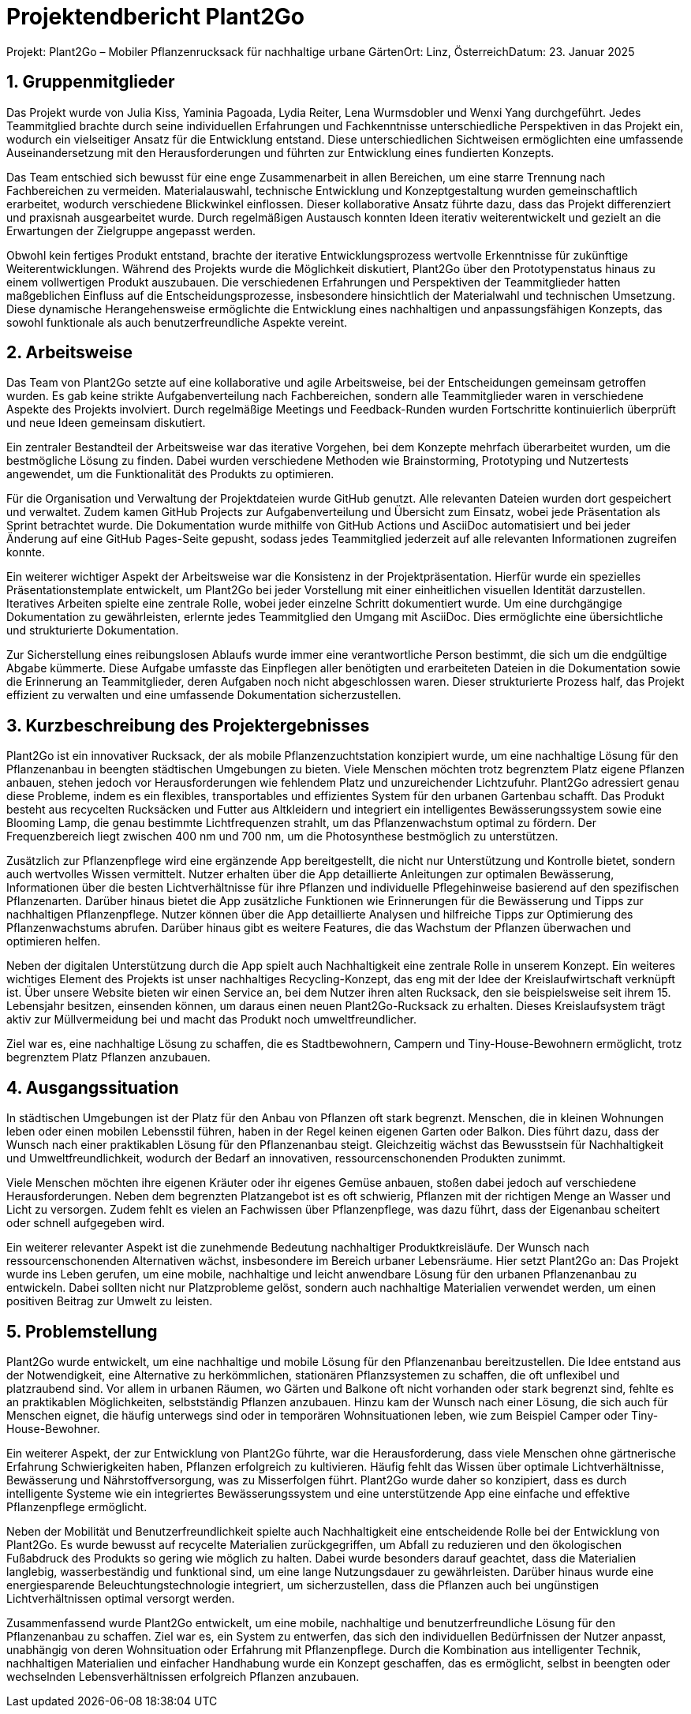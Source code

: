 = Projektendbericht Plant2Go

:icons: font
:sectnums:
:toc: left

Projekt: Plant2Go – Mobiler Pflanzenrucksack für nachhaltige urbane GärtenOrt: Linz, ÖsterreichDatum: 23. Januar 2025

== Gruppenmitglieder

Das Projekt wurde von Julia Kiss, Yaminia Pagoada, Lydia Reiter, Lena Wurmsdobler und Wenxi Yang durchgeführt. Jedes Teammitglied brachte durch seine individuellen Erfahrungen und Fachkenntnisse unterschiedliche Perspektiven in das Projekt ein, wodurch ein vielseitiger Ansatz für die Entwicklung entstand. Diese unterschiedlichen Sichtweisen ermöglichten eine umfassende Auseinandersetzung mit den Herausforderungen und führten zur Entwicklung eines fundierten Konzepts.

Das Team entschied sich bewusst für eine enge Zusammenarbeit in allen Bereichen, um eine starre Trennung nach Fachbereichen zu vermeiden. Materialauswahl, technische Entwicklung und Konzeptgestaltung wurden gemeinschaftlich erarbeitet, wodurch verschiedene Blickwinkel einflossen. Dieser kollaborative Ansatz führte dazu, dass das Projekt differenziert und praxisnah ausgearbeitet wurde. Durch regelmäßigen Austausch konnten Ideen iterativ weiterentwickelt und gezielt an die Erwartungen der Zielgruppe angepasst werden.

Obwohl kein fertiges Produkt entstand, brachte der iterative Entwicklungsprozess wertvolle Erkenntnisse für zukünftige Weiterentwicklungen. Während des Projekts wurde die Möglichkeit diskutiert, Plant2Go über den Prototypenstatus hinaus zu einem vollwertigen Produkt auszubauen. Die verschiedenen Erfahrungen und Perspektiven der Teammitglieder hatten maßgeblichen Einfluss auf die Entscheidungsprozesse, insbesondere hinsichtlich der Materialwahl und technischen Umsetzung. Diese dynamische Herangehensweise ermöglichte die Entwicklung eines nachhaltigen und anpassungsfähigen Konzepts, das sowohl funktionale als auch benutzerfreundliche Aspekte vereint.

== Arbeitsweise

Das Team von Plant2Go setzte auf eine kollaborative und agile Arbeitsweise, bei der Entscheidungen gemeinsam getroffen wurden. Es gab keine strikte Aufgabenverteilung nach Fachbereichen, sondern alle Teammitglieder waren in verschiedene Aspekte des Projekts involviert. Durch regelmäßige Meetings und Feedback-Runden wurden Fortschritte kontinuierlich überprüft und neue Ideen gemeinsam diskutiert.

Ein zentraler Bestandteil der Arbeitsweise war das iterative Vorgehen, bei dem Konzepte mehrfach überarbeitet wurden, um die bestmögliche Lösung zu finden. Dabei wurden verschiedene Methoden wie Brainstorming, Prototyping und Nutzertests angewendet, um die Funktionalität des Produkts zu optimieren.

Für die Organisation und Verwaltung der Projektdateien wurde GitHub genutzt. Alle relevanten Dateien wurden dort gespeichert und verwaltet. Zudem kamen GitHub Projects zur Aufgabenverteilung und Übersicht zum Einsatz, wobei jede Präsentation als Sprint betrachtet wurde. Die Dokumentation wurde mithilfe von GitHub Actions und AsciiDoc automatisiert und bei jeder Änderung auf eine GitHub Pages-Seite gepusht, sodass jedes Teammitglied jederzeit auf alle relevanten Informationen zugreifen konnte.

Ein weiterer wichtiger Aspekt der Arbeitsweise war die Konsistenz in der Projektpräsentation. Hierfür wurde ein spezielles Präsentationstemplate entwickelt, um Plant2Go bei jeder Vorstellung mit einer einheitlichen visuellen Identität darzustellen. Iteratives Arbeiten spielte eine zentrale Rolle, wobei jeder einzelne Schritt dokumentiert wurde. Um eine durchgängige Dokumentation zu gewährleisten, erlernte jedes Teammitglied den Umgang mit AsciiDoc. Dies ermöglichte eine übersichtliche und strukturierte Dokumentation.

Zur Sicherstellung eines reibungslosen Ablaufs wurde immer eine verantwortliche Person bestimmt, die sich um die endgültige Abgabe kümmerte. Diese Aufgabe umfasste das Einpflegen aller benötigten und erarbeiteten Dateien in die Dokumentation sowie die Erinnerung an Teammitglieder, deren Aufgaben noch nicht abgeschlossen waren. Dieser strukturierte Prozess half, das Projekt effizient zu verwalten und eine umfassende Dokumentation sicherzustellen.

== Kurzbeschreibung des Projektergebnisses

Plant2Go ist ein innovativer Rucksack, der als mobile Pflanzenzuchtstation konzipiert wurde, um eine nachhaltige Lösung für den Pflanzenanbau in beengten städtischen Umgebungen zu bieten. Viele Menschen möchten trotz begrenztem Platz eigene Pflanzen anbauen, stehen jedoch vor Herausforderungen wie fehlendem Platz und unzureichender Lichtzufuhr. Plant2Go adressiert genau diese Probleme, indem es ein flexibles, transportables und effizientes System für den urbanen Gartenbau schafft. Das Produkt besteht aus recycelten Rucksäcken und Futter aus Altkleidern und integriert ein intelligentes Bewässerungssystem sowie eine Blooming Lamp, die genau bestimmte Lichtfrequenzen strahlt, um das Pflanzenwachstum optimal zu fördern. Der Frequenzbereich liegt zwischen 400 nm und 700 nm, um die Photosynthese bestmöglich zu unterstützen.

Zusätzlich zur Pflanzenpflege wird eine ergänzende App bereitgestellt, die nicht nur Unterstützung und Kontrolle bietet, sondern auch wertvolles Wissen vermittelt. Nutzer erhalten über die App detaillierte Anleitungen zur optimalen Bewässerung, Informationen über die besten Lichtverhältnisse für ihre Pflanzen und individuelle Pflegehinweise basierend auf den spezifischen Pflanzenarten. Darüber hinaus bietet die App zusätzliche Funktionen wie Erinnerungen für die Bewässerung und Tipps zur nachhaltigen Pflanzenpflege. Nutzer können über die App detaillierte Analysen und hilfreiche Tipps zur Optimierung des Pflanzenwachstums abrufen. Darüber hinaus gibt es weitere Features, die das Wachstum der Pflanzen überwachen und optimieren helfen.

Neben der digitalen Unterstützung durch die App spielt auch Nachhaltigkeit eine zentrale Rolle in unserem Konzept. Ein weiteres wichtiges Element des Projekts ist unser nachhaltiges Recycling-Konzept, das eng mit der Idee der Kreislaufwirtschaft verknüpft ist. Über unsere Website bieten wir einen Service an, bei dem Nutzer ihren alten Rucksack, den sie beispielsweise seit ihrem 15. Lebensjahr besitzen, einsenden können, um daraus einen neuen Plant2Go-Rucksack zu erhalten. Dieses Kreislaufsystem trägt aktiv zur Müllvermeidung bei und macht das Produkt noch umweltfreundlicher.

Ziel war es, eine nachhaltige Lösung zu schaffen, die es Stadtbewohnern, Campern und Tiny-House-Bewohnern ermöglicht, trotz begrenztem Platz Pflanzen anzubauen.

== Ausgangssituation

In städtischen Umgebungen ist der Platz für den Anbau von Pflanzen oft stark begrenzt. Menschen, die in kleinen Wohnungen leben oder einen mobilen Lebensstil führen, haben in der Regel keinen eigenen Garten oder Balkon. Dies führt dazu, dass der Wunsch nach einer praktikablen Lösung für den Pflanzenanbau steigt. Gleichzeitig wächst das Bewusstsein für Nachhaltigkeit und Umweltfreundlichkeit, wodurch der Bedarf an innovativen, ressourcenschonenden Produkten zunimmt.

Viele Menschen möchten ihre eigenen Kräuter oder ihr eigenes Gemüse anbauen, stoßen dabei jedoch auf verschiedene Herausforderungen. Neben dem begrenzten Platzangebot ist es oft schwierig, Pflanzen mit der richtigen Menge an Wasser und Licht zu versorgen. Zudem fehlt es vielen an Fachwissen über Pflanzenpflege, was dazu führt, dass der Eigenanbau scheitert oder schnell aufgegeben wird.

Ein weiterer relevanter Aspekt ist die zunehmende Bedeutung nachhaltiger Produktkreisläufe. Der Wunsch nach ressourcenschonenden Alternativen wächst, insbesondere im Bereich urbaner Lebensräume. Hier setzt Plant2Go an: Das Projekt wurde ins Leben gerufen, um eine mobile, nachhaltige und leicht anwendbare Lösung für den urbanen Pflanzenanbau zu entwickeln. Dabei sollten nicht nur Platzprobleme gelöst, sondern auch nachhaltige Materialien verwendet werden, um einen positiven Beitrag zur Umwelt zu leisten.

== Problemstellung

Plant2Go wurde entwickelt, um eine nachhaltige und mobile Lösung für den Pflanzenanbau bereitzustellen. Die Idee entstand aus der Notwendigkeit, eine Alternative zu herkömmlichen, stationären Pflanzsystemen zu schaffen, die oft unflexibel und platzraubend sind. Vor allem in urbanen Räumen, wo Gärten und Balkone oft nicht vorhanden oder stark begrenzt sind, fehlte es an praktikablen Möglichkeiten, selbstständig Pflanzen anzubauen. Hinzu kam der Wunsch nach einer Lösung, die sich auch für Menschen eignet, die häufig unterwegs sind oder in temporären Wohnsituationen leben, wie zum Beispiel Camper oder Tiny-House-Bewohner.

Ein weiterer Aspekt, der zur Entwicklung von Plant2Go führte, war die Herausforderung, dass viele Menschen ohne gärtnerische Erfahrung Schwierigkeiten haben, Pflanzen erfolgreich zu kultivieren. Häufig fehlt das Wissen über optimale Lichtverhältnisse, Bewässerung und Nährstoffversorgung, was zu Misserfolgen führt. Plant2Go wurde daher so konzipiert, dass es durch intelligente Systeme wie ein integriertes Bewässerungssystem und eine unterstützende App eine einfache und effektive Pflanzenpflege ermöglicht.

Neben der Mobilität und Benutzerfreundlichkeit spielte auch Nachhaltigkeit eine entscheidende Rolle bei der Entwicklung von Plant2Go. Es wurde bewusst auf recycelte Materialien zurückgegriffen, um Abfall zu reduzieren und den ökologischen Fußabdruck des Produkts so gering wie möglich zu halten. Dabei wurde besonders darauf geachtet, dass die Materialien langlebig, wasserbeständig und funktional sind, um eine lange Nutzungsdauer zu gewährleisten. Darüber hinaus wurde eine energiesparende Beleuchtungstechnologie integriert, um sicherzustellen, dass die Pflanzen auch bei ungünstigen Lichtverhältnissen optimal versorgt werden.

Zusammenfassend wurde Plant2Go entwickelt, um eine mobile, nachhaltige und benutzerfreundliche Lösung für den Pflanzenanbau zu schaffen. Ziel war es, ein System zu entwerfen, das sich den individuellen Bedürfnissen der Nutzer anpasst, unabhängig von deren Wohnsituation oder Erfahrung mit Pflanzenpflege. Durch die Kombination aus intelligenter Technik, nachhaltigen Materialien und einfacher Handhabung wurde ein Konzept geschaffen, das es ermöglicht, selbst in beengten oder wechselnden Lebensverhältnissen erfolgreich Pflanzen anzubauen.
